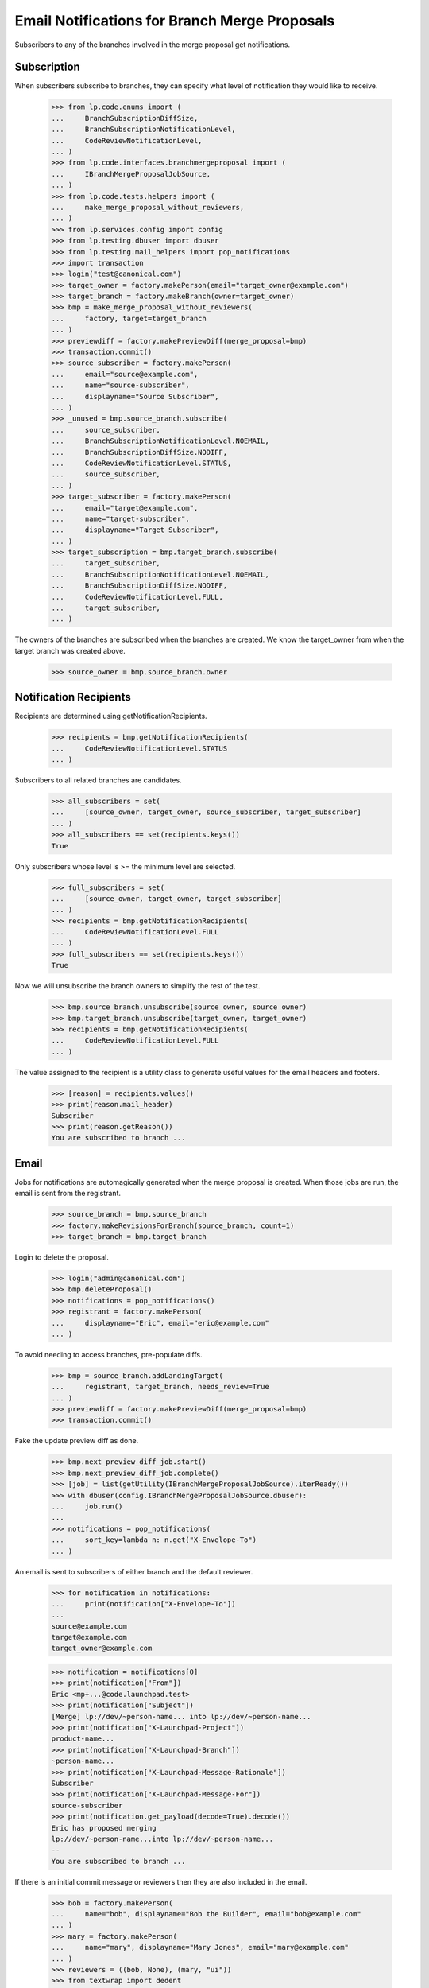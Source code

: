 Email Notifications for Branch Merge Proposals
==============================================

Subscribers to any of the branches involved in the merge proposal get
notifications.


Subscription
------------

When subscribers subscribe to branches, they can specify what level of
notification they would like to receive.

    >>> from lp.code.enums import (
    ...     BranchSubscriptionDiffSize,
    ...     BranchSubscriptionNotificationLevel,
    ...     CodeReviewNotificationLevel,
    ... )
    >>> from lp.code.interfaces.branchmergeproposal import (
    ...     IBranchMergeProposalJobSource,
    ... )
    >>> from lp.code.tests.helpers import (
    ...     make_merge_proposal_without_reviewers,
    ... )
    >>> from lp.services.config import config
    >>> from lp.testing.dbuser import dbuser
    >>> from lp.testing.mail_helpers import pop_notifications
    >>> import transaction
    >>> login("test@canonical.com")
    >>> target_owner = factory.makePerson(email="target_owner@example.com")
    >>> target_branch = factory.makeBranch(owner=target_owner)
    >>> bmp = make_merge_proposal_without_reviewers(
    ...     factory, target=target_branch
    ... )
    >>> previewdiff = factory.makePreviewDiff(merge_proposal=bmp)
    >>> transaction.commit()
    >>> source_subscriber = factory.makePerson(
    ...     email="source@example.com",
    ...     name="source-subscriber",
    ...     displayname="Source Subscriber",
    ... )
    >>> _unused = bmp.source_branch.subscribe(
    ...     source_subscriber,
    ...     BranchSubscriptionNotificationLevel.NOEMAIL,
    ...     BranchSubscriptionDiffSize.NODIFF,
    ...     CodeReviewNotificationLevel.STATUS,
    ...     source_subscriber,
    ... )
    >>> target_subscriber = factory.makePerson(
    ...     email="target@example.com",
    ...     name="target-subscriber",
    ...     displayname="Target Subscriber",
    ... )
    >>> target_subscription = bmp.target_branch.subscribe(
    ...     target_subscriber,
    ...     BranchSubscriptionNotificationLevel.NOEMAIL,
    ...     BranchSubscriptionDiffSize.NODIFF,
    ...     CodeReviewNotificationLevel.FULL,
    ...     target_subscriber,
    ... )

The owners of the branches are subscribed when the branches are created.
We know the target_owner from when the target branch was created above.
    >>> source_owner = bmp.source_branch.owner


Notification Recipients
-----------------------

Recipients are determined using getNotificationRecipients.

    >>> recipients = bmp.getNotificationRecipients(
    ...     CodeReviewNotificationLevel.STATUS
    ... )

Subscribers to all related branches are candidates.

    >>> all_subscribers = set(
    ...     [source_owner, target_owner, source_subscriber, target_subscriber]
    ... )
    >>> all_subscribers == set(recipients.keys())
    True

Only subscribers whose level is >= the minimum level are selected.

    >>> full_subscribers = set(
    ...     [source_owner, target_owner, target_subscriber]
    ... )
    >>> recipients = bmp.getNotificationRecipients(
    ...     CodeReviewNotificationLevel.FULL
    ... )
    >>> full_subscribers == set(recipients.keys())
    True

Now we will unsubscribe the branch owners to simplify the rest of the test.

    >>> bmp.source_branch.unsubscribe(source_owner, source_owner)
    >>> bmp.target_branch.unsubscribe(target_owner, target_owner)
    >>> recipients = bmp.getNotificationRecipients(
    ...     CodeReviewNotificationLevel.FULL
    ... )

The value assigned to the recipient is a utility class to generate useful
values for the email headers and footers.

    >>> [reason] = recipients.values()
    >>> print(reason.mail_header)
    Subscriber
    >>> print(reason.getReason())
    You are subscribed to branch ...


Email
-----

Jobs for notifications are automagically generated when the merge proposal
is created.  When those jobs are run, the email is sent from the registrant.

    >>> source_branch = bmp.source_branch
    >>> factory.makeRevisionsForBranch(source_branch, count=1)
    >>> target_branch = bmp.target_branch

Login to delete the proposal.

    >>> login("admin@canonical.com")
    >>> bmp.deleteProposal()
    >>> notifications = pop_notifications()
    >>> registrant = factory.makePerson(
    ...     displayname="Eric", email="eric@example.com"
    ... )

To avoid needing to access branches, pre-populate diffs.

    >>> bmp = source_branch.addLandingTarget(
    ...     registrant, target_branch, needs_review=True
    ... )
    >>> previewdiff = factory.makePreviewDiff(merge_proposal=bmp)
    >>> transaction.commit()

Fake the update preview diff as done.

    >>> bmp.next_preview_diff_job.start()
    >>> bmp.next_preview_diff_job.complete()
    >>> [job] = list(getUtility(IBranchMergeProposalJobSource).iterReady())
    >>> with dbuser(config.IBranchMergeProposalJobSource.dbuser):
    ...     job.run()
    ...
    >>> notifications = pop_notifications(
    ...     sort_key=lambda n: n.get("X-Envelope-To")
    ... )

An email is sent to subscribers of either branch and the default reviewer.

    >>> for notification in notifications:
    ...     print(notification["X-Envelope-To"])
    ...
    source@example.com
    target@example.com
    target_owner@example.com

    >>> notification = notifications[0]
    >>> print(notification["From"])
    Eric <mp+...@code.launchpad.test>
    >>> print(notification["Subject"])
    [Merge] lp://dev/~person-name... into lp://dev/~person-name...
    >>> print(notification["X-Launchpad-Project"])
    product-name...
    >>> print(notification["X-Launchpad-Branch"])
    ~person-name...
    >>> print(notification["X-Launchpad-Message-Rationale"])
    Subscriber
    >>> print(notification["X-Launchpad-Message-For"])
    source-subscriber
    >>> print(notification.get_payload(decode=True).decode())
    Eric has proposed merging
    lp://dev/~person-name...into lp://dev/~person-name...
    --
    You are subscribed to branch ...


If there is an initial commit message or reviewers then they are also included
in the email.

    >>> bob = factory.makePerson(
    ...     name="bob", displayname="Bob the Builder", email="bob@example.com"
    ... )
    >>> mary = factory.makePerson(
    ...     name="mary", displayname="Mary Jones", email="mary@example.com"
    ... )
    >>> reviewers = ((bob, None), (mary, "ui"))
    >>> from textwrap import dedent
    >>> initial_comment = dedent(
    ...     """\
    ...     This is the initial commit message.
    ...
    ...     It is included in the initial email sent out.
    ...     """
    ... )
    >>> bmp.deleteProposal()
    >>> bmp = source_branch.addLandingTarget(
    ...     registrant,
    ...     target_branch,
    ...     description=initial_comment,
    ...     review_requests=reviewers,
    ...     needs_review=True,
    ... )
    >>> previewdiff = factory.makePreviewDiff(merge_proposal=bmp)
    >>> transaction.commit()

Fake the update preview diff as done.

    >>> bmp.next_preview_diff_job.start()
    >>> bmp.next_preview_diff_job.complete()
    >>> [job] = list(getUtility(IBranchMergeProposalJobSource).iterReady())
    >>> with dbuser(config.IBranchMergeProposalJobSource.dbuser):
    ...     job.run()
    ...
    >>> notifications = pop_notifications(
    ...     sort_key=lambda n: n.get("X-Envelope-To")
    ... )
    >>> for notification in notifications:
    ...     print(
    ...         "%s, %s, %s"
    ...         % (
    ...             notification["X-Envelope-To"],
    ...             notification["X-Launchpad-Message-Rationale"],
    ...             notification["X-Launchpad-Message-For"],
    ...         )
    ...     )
    ...
    bob@example.com, Reviewer, bob
    mary@example.com, Reviewer, mary
    source@example.com, Subscriber, source-subscriber
    target@example.com, Subscriber, target-subscriber
    >>> notification = notifications[0]
    >>> print(notification.get_payload()[0].get_payload(decode=True).decode())
    Eric has proposed merging
    lp://dev/~person-name...into lp://dev/~person-name...
    <BLANKLINE>
    Requested reviews:
        Bob the Builder (bob)
        Mary Jones (mary): ui
    <BLANKLINE>
    For more details, see:
    http://code.launchpad.test/~person-name...
    <BLANKLINE>
    This is the initial commit message.
    <BLANKLINE>
    It is included in the initial email sent out.
    <BLANKLINE>
    --
    ...
